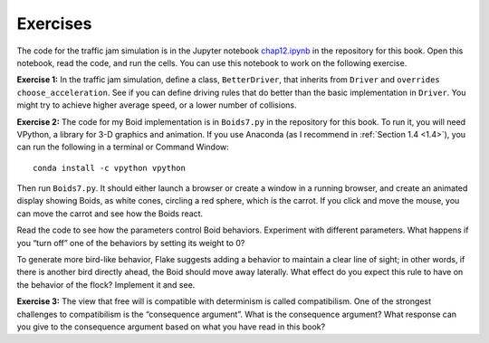 Exercises
-------------
The code for the traffic jam simulation is in the Jupyter notebook chap12.ipynb_ in the repository for this book. Open this notebook, read the code, and run the cells. You can use this notebook to work on the following exercise.

**Exercise 1:**  In the traffic jam simulation, define a class, ``BetterDriver``, that inherits from ``Driver`` and ``overrides`` ``choose_acceleration``. See if you can define driving rules that do better than the basic implementation in ``Driver``. You might try to achieve higher average speed, or a lower number of collisions.

**Exercise 2:**  The code for my Boid implementation is in ``Boids7.py`` in the repository for this book. To run it, you will need VPython, a library for 3-D graphics and animation. If you use Anaconda (as I recommend in :ref:`Section 1.4 <1.4>`), you can run the following in a terminal or Command Window:

::

    conda install -c vpython vpython

Then run ``Boids7.py``. It should either launch a browser or create a window in a running browser, and create an animated display showing Boids, as white cones, circling a red sphere, which is the carrot. If you click and move the mouse, you can move the carrot and see how the Boids react.

Read the code to see how the parameters control Boid behaviors. Experiment with different parameters. What happens if you “turn off” one of the behaviors by setting its weight to 0?


To generate more bird-like behavior, Flake suggests adding a behavior to maintain a clear line of sight; in other words, if there is another bird directly ahead, the Boid should move away laterally. What effect do you expect this rule to have on the behavior of the flock? Implement it and see.

**Exercise 3:** The view that free will is compatible with determinism is called compatibilism. One of the strongest challenges to compatibilism is the “consequence argument”. What is the consequence argument? What response can you give to the consequence argument based on what you have read in this book?

.. _chap12.ipynb: https://colab.research.google.com/github/pearcej/complex-colab/blob/master/notebooks/chap12.ipynb